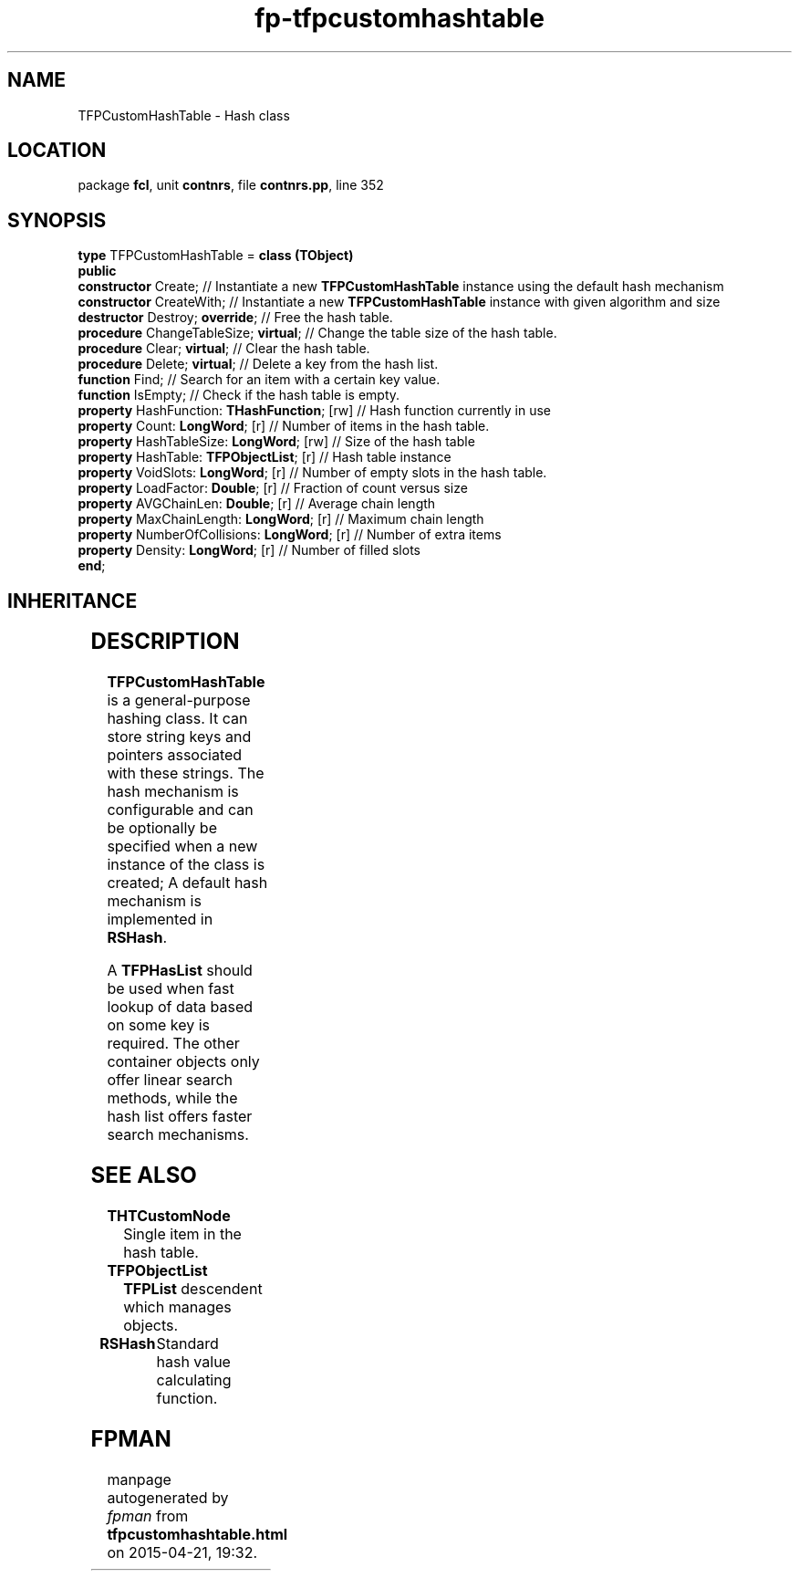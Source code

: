.\" file autogenerated by fpman
.TH "fp-tfpcustomhashtable" 3 "2014-03-14" "fpman" "Free Pascal Programmer's Manual"
.SH NAME
TFPCustomHashTable - Hash class
.SH LOCATION
package \fBfcl\fR, unit \fBcontnrs\fR, file \fBcontnrs.pp\fR, line 352
.SH SYNOPSIS
\fBtype\fR TFPCustomHashTable = \fBclass (TObject)\fR
.br
\fBpublic\fR
  \fBconstructor\fR Create;                        // Instantiate a new \fBTFPCustomHashTable\fR instance using the default hash mechanism
  \fBconstructor\fR CreateWith;                    // Instantiate a new \fBTFPCustomHashTable\fR instance with given algorithm and size
  \fBdestructor\fR Destroy; \fBoverride\fR;              // Free the hash table.
  \fBprocedure\fR ChangeTableSize; \fBvirtual\fR;        // Change the table size of the hash table.
  \fBprocedure\fR Clear; \fBvirtual\fR;                  // Clear the hash table.
  \fBprocedure\fR Delete; \fBvirtual\fR;                 // Delete a key from the hash list.
  \fBfunction\fR Find;                             // Search for an item with a certain key value.
  \fBfunction\fR IsEmpty;                          // Check if the hash table is empty.
  \fBproperty\fR HashFunction: \fBTHashFunction\fR; [rw] // Hash function currently in use
  \fBproperty\fR Count: \fBLongWord\fR; [r]              // Number of items in the hash table.
  \fBproperty\fR HashTableSize: \fBLongWord\fR; [rw]     // Size of the hash table
  \fBproperty\fR HashTable: \fBTFPObjectList\fR; [r]     // Hash table instance
  \fBproperty\fR VoidSlots: \fBLongWord\fR; [r]          // Number of empty slots in the hash table.
  \fBproperty\fR LoadFactor: \fBDouble\fR; [r]           // Fraction of count versus size
  \fBproperty\fR AVGChainLen: \fBDouble\fR; [r]          // Average chain length
  \fBproperty\fR MaxChainLength: \fBLongWord\fR; [r]     // Maximum chain length
  \fBproperty\fR NumberOfCollisions: \fBLongWord\fR; [r] // Number of extra items
  \fBproperty\fR Density: \fBLongWord\fR; [r]            // Number of filled slots
.br
\fBend\fR;
.SH INHERITANCE
.TS
l l
l l.
\fBTFPCustomHashTable\fR	Hash class
\fBTObject\fR	
.TE
.SH DESCRIPTION
\fBTFPCustomHashTable\fR is a general-purpose hashing class. It can store string keys and pointers associated with these strings. The hash mechanism is configurable and can be optionally be specified when a new instance of the class is created; A default hash mechanism is implemented in \fBRSHash\fR.

A \fBTFPHasList\fR should be used when fast lookup of data based on some key is required. The other container objects only offer linear search methods, while the hash list offers faster search mechanisms.


.SH SEE ALSO
.TP
.B THTCustomNode
Single item in the hash table.
.TP
.B TFPObjectList
\fBTFPList\fR descendent which manages objects.
.TP
.B RSHash
Standard hash value calculating function.

.SH FPMAN
manpage autogenerated by \fIfpman\fR from \fBtfpcustomhashtable.html\fR on 2015-04-21, 19:32.


